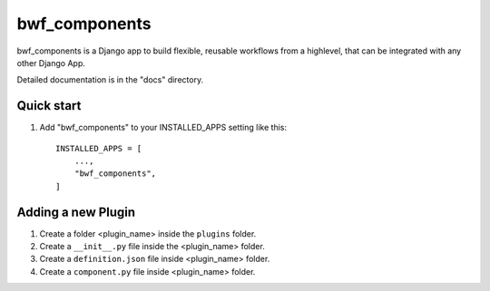 ============
bwf_components
============

bwf_components is a Django app to build flexible, reusable workflows from a highlevel,
that can be integrated with any other Django App.

Detailed documentation is in the "docs" directory.

Quick start
-----------

1. Add "bwf_components" to your INSTALLED_APPS setting like this::

    INSTALLED_APPS = [
        ...,
        "bwf_components",
    ]


Adding a new Plugin
-------------------
1. Create a folder <plugin_name> inside the ``plugins`` folder.
2. Create a ``__init__.py`` file inside the <plugin_name> folder.
3. Create a ``definition.json`` file inside <plugin_name> folder.
4. Create a ``component.py`` file inside <plugin_name> folder.
